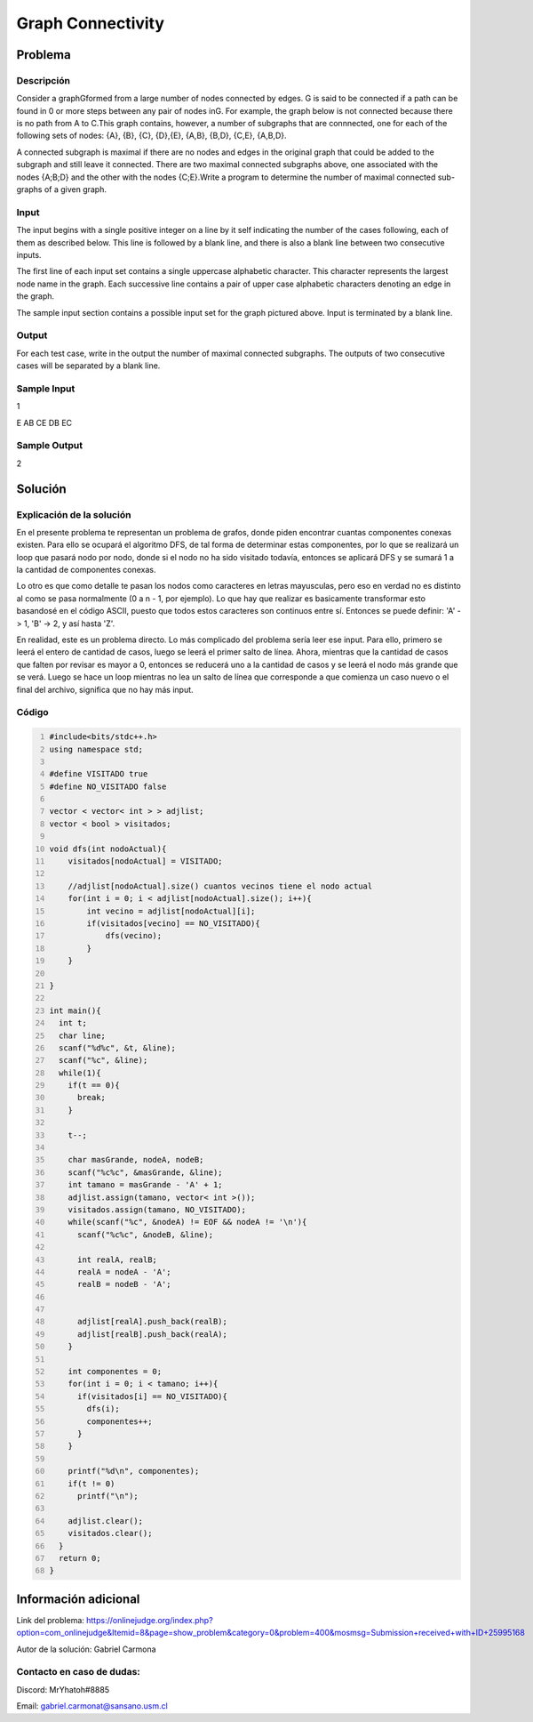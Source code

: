 Graph Connectivity
=================================

Problema
--------

Descripción
***********

Consider a graphGformed from a large number of nodes connected by edges. G is said to be connected if a path can be found in 0 or more steps between any pair of nodes inG. For example, the graph below is not connected because there is no path from A to C.This graph contains, however, a number of subgraphs that are connnected, one for each of the following sets of nodes: {A}, {B}, {C}, {D},{E}, {A,B}, {B,D}, {C,E}, {A,B,D}.

A connected subgraph is maximal if there are no nodes and edges in the original graph that could be added to the subgraph and still leave it connected. There are two maximal connected subgraphs above, one associated with the nodes {A;B;D} and the other with the nodes {C;E}.Write a program to determine the number of maximal connected sub-graphs of a given graph.

Input
*****

The input begins with a single positive integer on a line by it self indicating the number of the cases following, each of them as described below. This line is followed by a blank line, and there is also a blank line between two consecutive inputs. 

The first line of each input set contains a single uppercase alphabetic character. This character represents the largest node name in the graph. Each successive line contains a pair of upper case alphabetic characters denoting an edge in the graph.

The sample input section contains a possible input set for the graph pictured above. Input is terminated by a blank line.

Output
******

For each test case, write in the output the number of maximal connected subgraphs. The outputs of two consecutive cases will be separated by a blank line.

Sample Input
************

1

E
AB
CE
DB
EC

Sample Output
*************

2

Solución
--------

Explicación de la solución
**************************

En el presente problema te representan un problema de grafos, donde piden encontrar cuantas componentes conexas existen. Para ello se ocupará el algoritmo DFS, de tal forma de determinar estas componentes, por lo que se realizará un loop que pasará nodo por nodo, donde si el nodo no ha sido visitado todavía, entonces se aplicará DFS y se sumará 1 a la cantidad de componentes conexas.

Lo otro es que como detalle te pasan los nodos como caracteres en letras mayusculas, pero eso en verdad no es distinto al como se pasa normalmente (0 a n - 1, por ejemplo). Lo que hay que realizar es basicamente transformar esto basandosé en el código ASCII, puesto que todos estos caracteres son continuos entre sí. Entonces se puede definir: 'A' -> 1, 'B' -> 2, y así hasta 'Z'.

En realidad, este es un problema directo. Lo más complicado del problema sería leer ese input. Para ello, primero se leerá el entero de cantidad de casos, luego se leerá el primer salto de línea. Ahora, mientras que la cantidad de casos que falten por revisar es mayor a 0, entonces se reducerá uno a la cantidad de casos y se leerá el nodo más grande que se verá. Luego se hace un loop mientras no lea un salto de línea que corresponde a que comienza un caso nuevo o el final del archivo, significa que no hay más input.

Código
******

.. code:: cpp
  :number-lines:
  
  #include<bits/stdc++.h>
  using namespace std;

  #define VISITADO true
  #define NO_VISITADO false

  vector < vector< int > > adjlist;
  vector < bool > visitados;

  void dfs(int nodoActual){
      visitados[nodoActual] = VISITADO;

      //adjlist[nodoActual].size() cuantos vecinos tiene el nodo actual
      for(int i = 0; i < adjlist[nodoActual].size(); i++){
          int vecino = adjlist[nodoActual][i];
          if(visitados[vecino] == NO_VISITADO){
              dfs(vecino);
          }
      }

  }

  int main(){
    int t;
    char line;
    scanf("%d%c", &t, &line);
    scanf("%c", &line);
    while(1){
      if(t == 0){
        break;
      }
      
      t--;

      char masGrande, nodeA, nodeB;
      scanf("%c%c", &masGrande, &line);
      int tamano = masGrande - 'A' + 1;
      adjlist.assign(tamano, vector< int >());
      visitados.assign(tamano, NO_VISITADO);
      while(scanf("%c", &nodeA) != EOF && nodeA != '\n'){
        scanf("%c%c", &nodeB, &line);

        int realA, realB;
        realA = nodeA - 'A';
        realB = nodeB - 'A';
        

        adjlist[realA].push_back(realB);
        adjlist[realB].push_back(realA);
      }

      int componentes = 0;
      for(int i = 0; i < tamano; i++){
        if(visitados[i] == NO_VISITADO){
          dfs(i);
          componentes++;
        }
      }

      printf("%d\n", componentes);
      if(t != 0)
        printf("\n");

      adjlist.clear();
      visitados.clear();
    }
    return 0;
  }

Información adicional
---------------------

Link del problema: https://onlinejudge.org/index.php?option=com_onlinejudge&Itemid=8&page=show_problem&category=0&problem=400&mosmsg=Submission+received+with+ID+25995168

Autor de la solución: Gabriel Carmona

Contacto en caso de dudas:
**************************

Discord: MrYhatoh#8885

Email: gabriel.carmonat@sansano.usm.cl
